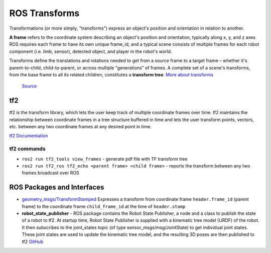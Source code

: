 ==============
ROS Transforms
==============
Transformations (or more simply, "transforms") express an object's position and orientation in relation to another.

**A frame** refers to the coordinate system describing an object's position and orientation, typically along x, y, and z axes  
ROS requires each frame to have its own unique frame_id, and a typical scene consists of multiple frames for each  
robot component (i.e. limb, sensor), detected object, and player in the robot's world.

Transforms define the translations and rotations needed to get from a source frame to a target frame – whether it's  
parent-to-child, child-to-parent, or across multiple "generations" of frames. A complete set of a scene's transforms,  
from the base frame to all its related children, constitutes a **transform tree**.  
`More about transforms <https://foxglove.dev/blog/understanding-ros-transforms>`_

.. figure:: images/transforms.png 
   :width: 450px
   :alt: ROS transforms

   `Source <https://foxglove.dev/blog/understanding-ros-transforms>`_

tf2
===
tf2 is the transform library, which lets the user keep track of multiple coordinate frames over time. tf2 maintains the  
relationship between coordinate frames in a tree structure buffered in time and lets the user transform points, vectors,   
etc. between any two coordinate frames at any desired point in time.  \

`tf2 Documentation <https://docs.ros.org/en/rolling/Concepts/Intermediate/About-Tf2.html>`_

.. figure:: images/amr_tf2.png 
   :width: 450px
   :alt: AMR tf2

tf2 commands
------------ 

* ``ros2 run tf2_tools view_frames`` - generate pdf file with TF transform tree
* ``ros2 run tf2_ros tf2_echo <parent frame> <child frame>`` - reports the transform between any two frames broadcast over ROS


ROS Packages and Interfaces
===========================

* `geometry_msgs/TransformStamped <https://docs.ros2.org/latest/api/geometry_msgs/msg/TransformStamped.html>`_
  Expresses a transform from coordinate frame ``header.frame_id`` (parent frame)  
  to the coordinate frame ``child_frame_id`` at the time of ``header.stamp``
  

* **robot_state_publisher** - ROS package contains the Robot State Publisher, a node and a class to publish the state of a robot to tf2. 
  At startup time, Robot State Publisher is supplied with a kinematic tree model (URDF) of the robot. It then subscribes to the 
  joint_states topic (of type sensor_msgs/msg/JointState) to get individual joint states. 
  These joint states are used to update the kinematic tree model, and the resulting 3D poses are then published to tf2
  `GitHub <https://github.com/ros/robot_state_publisher/tree/rolling>`_